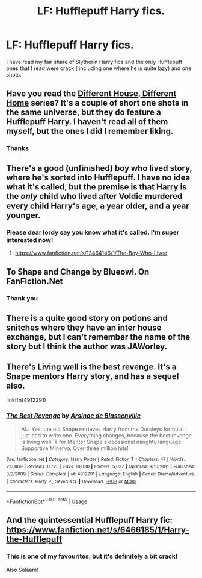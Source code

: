 #+TITLE: LF: Hufflepuff Harry fics.

* LF: Hufflepuff Harry fics.
:PROPERTIES:
:Score: 22
:DateUnix: 1584092374.0
:DateShort: 2020-Mar-13
:FlairText: Request
:END:
I have read my fair share of Slytherin Harry fics and the only Hufflepuff ones that I read were crack ( including one where he is quite lazy) and one shots.


** Have you read the [[https://archiveofourown.org/series/1092927][Different House, Different Home]] series? It's a couple of short one shots in the same universe, but they do feature a Hufflepuff Harry. I haven't read all of them myself, but the ones I did I remember liking.
:PROPERTIES:
:Author: edaMereWsekatsiM
:Score: 6
:DateUnix: 1584109570.0
:DateShort: 2020-Mar-13
:END:

*** Thanks
:PROPERTIES:
:Score: 0
:DateUnix: 1584113104.0
:DateShort: 2020-Mar-13
:END:


** There's a good (unfinished) boy who lived story, where he's sorted into Hufflepuff. I have no idea what it's called, but the premise is that Harry is the /only/ child who lived after Voldie murdered every child Harry's age, a year older, and a year younger.
:PROPERTIES:
:Author: time-lord
:Score: 5
:DateUnix: 1584128830.0
:DateShort: 2020-Mar-13
:END:

*** Please dear lordy say you know what it's called. I'm super interested now!
:PROPERTIES:
:Author: Katelyn_R_Us
:Score: 4
:DateUnix: 1584151334.0
:DateShort: 2020-Mar-14
:END:

**** [[https://www.fanfiction.net/s/13464146/1/The-Boy-Who-Lived]]
:PROPERTIES:
:Author: time-lord
:Score: 1
:DateUnix: 1584203585.0
:DateShort: 2020-Mar-14
:END:


** To Shape and Change by Blueowl. On FanFiction.Net
:PROPERTIES:
:Author: dm5859
:Score: 3
:DateUnix: 1584109267.0
:DateShort: 2020-Mar-13
:END:

*** Thank you
:PROPERTIES:
:Score: 1
:DateUnix: 1584113112.0
:DateShort: 2020-Mar-13
:END:


** There is a quite good story on potions and snitches where they have an inter house exchange, but I can't remember the name of the story but I think the author was JAWorley.
:PROPERTIES:
:Author: alicecooperunicorn
:Score: 2
:DateUnix: 1584130319.0
:DateShort: 2020-Mar-13
:END:


** There's Living well is the best revenge. It's a Snape mentors Harry story, and has a sequel also.

linkffn(4912291)
:PROPERTIES:
:Author: snuffly22
:Score: 1
:DateUnix: 1584124523.0
:DateShort: 2020-Mar-13
:END:

*** [[https://www.fanfiction.net/s/4912291/1/][*/The Best Revenge/*]] by [[https://www.fanfiction.net/u/352534/Arsinoe-de-Blassenville][/Arsinoe de Blassenville/]]

#+begin_quote
  AU. Yes, the old Snape retrieves Harry from the Dursleys formula. I just had to write one. Everything changes, because the best revenge is living well. T for Mentor Snape's occasional naughty language. Supportive Minerva. Over three million hits!
#+end_quote

^{/Site/:} ^{fanfiction.net} ^{*|*} ^{/Category/:} ^{Harry} ^{Potter} ^{*|*} ^{/Rated/:} ^{Fiction} ^{T} ^{*|*} ^{/Chapters/:} ^{47} ^{*|*} ^{/Words/:} ^{213,669} ^{*|*} ^{/Reviews/:} ^{6,725} ^{*|*} ^{/Favs/:} ^{10,030} ^{*|*} ^{/Follows/:} ^{5,037} ^{*|*} ^{/Updated/:} ^{9/10/2011} ^{*|*} ^{/Published/:} ^{3/9/2009} ^{*|*} ^{/Status/:} ^{Complete} ^{*|*} ^{/id/:} ^{4912291} ^{*|*} ^{/Language/:} ^{English} ^{*|*} ^{/Genre/:} ^{Drama/Adventure} ^{*|*} ^{/Characters/:} ^{Harry} ^{P.,} ^{Severus} ^{S.} ^{*|*} ^{/Download/:} ^{[[http://www.ff2ebook.com/old/ffn-bot/index.php?id=4912291&source=ff&filetype=epub][EPUB]]} ^{or} ^{[[http://www.ff2ebook.com/old/ffn-bot/index.php?id=4912291&source=ff&filetype=mobi][MOBI]]}

--------------

*FanfictionBot*^{2.0.0-beta} | [[https://github.com/tusing/reddit-ffn-bot/wiki/Usage][Usage]]
:PROPERTIES:
:Author: FanfictionBot
:Score: 2
:DateUnix: 1584124534.0
:DateShort: 2020-Mar-13
:END:


** And the quintessential Hufflepuff Harry fic:\\
[[https://www.fanfiction.net/s/6466185/1/Harry-the-Hufflepuff]]
:PROPERTIES:
:Author: TayyebaShoaib
:Score: 1
:DateUnix: 1584125686.0
:DateShort: 2020-Mar-13
:END:

*** This is one of my favourites, but it's definitely a bit crack!

Also Salaam!
:PROPERTIES:
:Author: SeaWeb5
:Score: 1
:DateUnix: 1584147885.0
:DateShort: 2020-Mar-14
:END:
